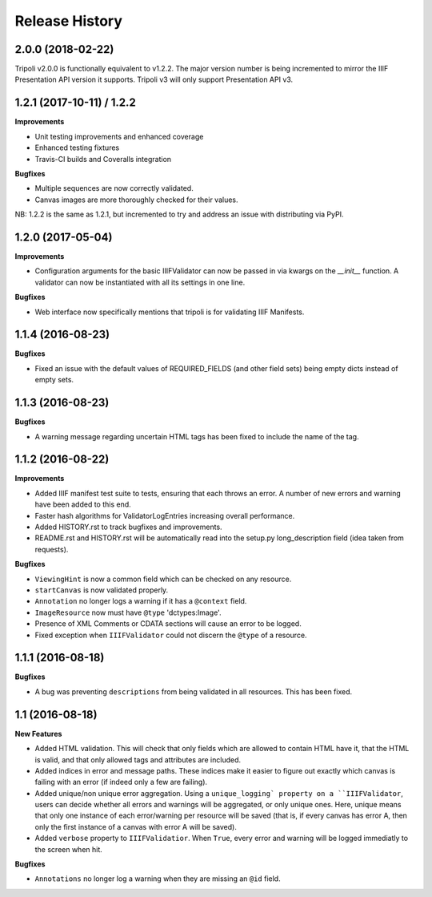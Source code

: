.. :changelog:

Release History
---------------

2.0.0 (2018-02-22)
++++++++++++++++++

Tripoli v2.0.0 is functionally equivalent to v1.2.2. The major version number is being incremented
to mirror the IIIF Presentation API version it supports. Tripoli v3 will only support Presentation
API v3.


1.2.1 (2017-10-11) / 1.2.2
++++++++++++++++++

**Improvements**

- Unit testing improvements and enhanced coverage
- Enhanced testing fixtures
- Travis-CI builds and Coveralls integration

**Bugfixes**

- Multiple sequences are now correctly validated.
- Canvas images are more thoroughly checked for their values.

NB: 1.2.2 is the same as 1.2.1, but incremented to try and address an issue with
distributing via PyPI.


1.2.0 (2017-05-04)
++++++++++++++++++

**Improvements**

- Configuration arguments for the basic IIIFValidator can now be passed in via kwargs
  on the `__init__` function. A validator can now be instantiated with all its settings
  in one line.

**Bugfixes**

- Web interface now specifically mentions that tripoli is for validating IIIF Manifests.

1.1.4 (2016-08-23)
++++++++++++++++++

**Bugfixes**

- Fixed an issue with the default values of REQUIRED_FIELDS (and other field sets)
  being empty dicts instead of empty sets.

1.1.3 (2016-08-23)
++++++++++++++++++

**Bugfixes**

- A warning message regarding uncertain HTML tags has been fixed to include the name
  of the tag.

1.1.2 (2016-08-22)
++++++++++++++++++

**Improvements**

- Added IIIF manifest test suite to tests, ensuring that each throws an error. A
  number of new errors and warning have been added to this end.
- Faster hash algorithms for ValidatorLogEntries increasing overall performance.
- Added HISTORY.rst to track bugfixes and improvements.
- README.rst and HISTORY.rst will be automatically read into the setup.py long_description
  field (idea taken from requests).

**Bugfixes**

- ``ViewingHint`` is now a common field which can be checked on any resource.
- ``startCanvas`` is now validated properly.
- ``Annotation`` no longer logs a warning if it has a ``@context`` field.
- ``ImageResource`` now must have ``@type`` 'dctypes:Image'.
- Presence of XML Comments or CDATA sections will cause an error to be logged.
- Fixed exception when ``IIIFValidator`` could not discern the ``@type`` of a resource.


1.1.1 (2016-08-18)
++++++++++++++++++

**Bugfixes**

- A bug was preventing ``descriptions`` from being validated in all resources.
  This has been fixed.

1.1 (2016-08-18)
++++++++++++++++

**New Features**

- Added HTML validation. This will check that only fields which are allowed
  to contain HTML have it, that the HTML is valid, and that only allowed tags
  and attributes are included.
- Added indices in error and message paths. These indices make it easier to
  figure out exactly which canvas is failing with an error (if indeed only a
  few are failing).
- Added unique/non unique error aggregation. Using a ``unique_logging` property
  on a ``IIIFValidator``, users can decide whether all errors and warnings will be
  aggregated, or only unique ones. Here, unique means that only one instance of
  each error/warning per resource will be saved (that is, if every canvas has error
  A, then only the first instance of a canvas with error A will be saved).
- Added ``verbose`` property to ``IIIFValidatior``. When ``True``, every error and
  warning will be logged immediatly to the screen when hit.

**Bugfixes**

- ``Annotations`` no longer log a warning when they are missing an ``@id`` field.
